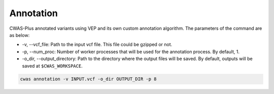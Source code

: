 .. _annotation:

*********************************
Annotation
*********************************

CWAS-Plus annotated variants using VEP and its own custom annotation algorithm. The parameters of the command are as below:

- -v, --vcf_file: Path to the input vcf file. This file could be gzipped or not.
- -p, --num_proc: Number of worker processes that will be used for the annotation process. By default, 1.
- -o_dir, --output_directory: Path to the directory where the output files will be saved. By default, outputs will be saved at ``$CWAS_WORKSPACE``.

.. code-block:: solidity

    cwas annotation -v INPUT.vcf -o_dir OUTPUT_DIR -p 8